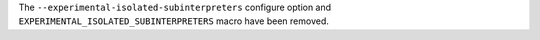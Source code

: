 The ``--experimental-isolated-subinterpreters`` configure option and
``EXPERIMENTAL_ISOLATED_SUBINTERPRETERS`` macro have been removed.
